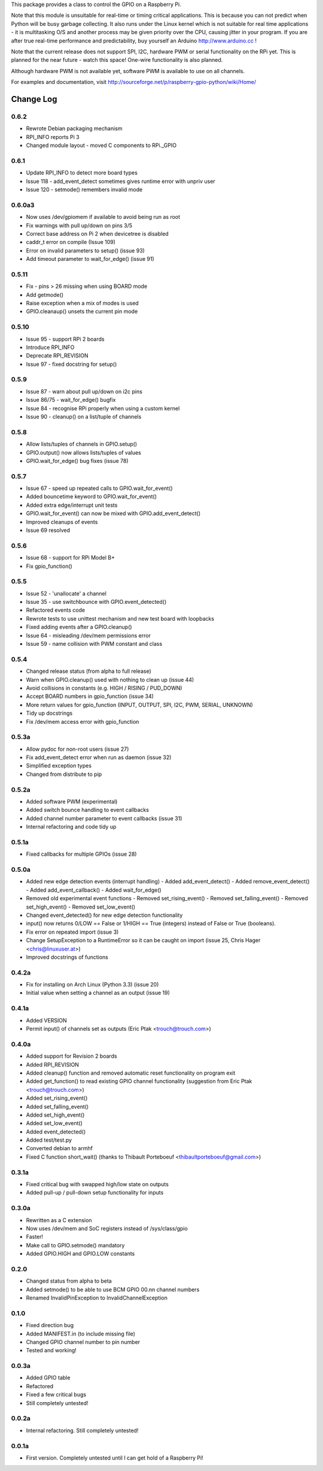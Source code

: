 This package provides a class to control the GPIO on a Raspberry Pi.

Note that this module is unsuitable for real-time or timing critical applications.  This is because you
can not predict when Python will be busy garbage collecting.  It also runs under the Linux kernel which
is not suitable for real time applications - it is multitasking O/S and another process may be given
priority over the CPU, causing jitter in your program.  If you are after true real-time performance and
predictability, buy yourself an Arduino http://www.arduino.cc !

Note that the current release does not support SPI, I2C, hardware PWM or serial functionality on the RPi yet.
This is planned for the near future - watch this space!  One-wire functionality is also planned.

Although hardware PWM is not available yet, software PWM is available to use on all channels.

For examples and documentation, visit http://sourceforge.net/p/raspberry-gpio-python/wiki/Home/

Change Log
==========

0.6.2
-----
- Rewrote Debian packaging mechanism
- RPI_INFO reports Pi 3
- Changed module layout - moved C components to RPi._GPIO

0.6.1
-----
- Update RPI_INFO to detect more board types
- Issue 118 - add_event_detect sometimes gives runtime error with unpriv user 
- Issue 120 - setmode() remembers invalid mode

0.6.0a3
-------
- Now uses /dev/gpiomem if available to avoid being run as root
- Fix warnings with pull up/down on pins 3/5
- Correct base address on Pi 2 when devicetree is disabled
- caddr_t error on compile (Issue 109)
- Error on invalid parameters to setup() (issue 93)
- Add timeout parameter to wait_for_edge() (issue 91)

0.5.11
------
- Fix - pins > 26 missing when using BOARD mode
- Add getmode()
- Raise exception when a mix of modes is used
- GPIO.cleanaup() unsets the current pin mode

0.5.10
------
- Issue 95 - support RPi 2 boards
- Introduce RPI_INFO
- Deprecate RPI_REVISION
- Issue 97 - fixed docstring for setup()

0.5.9
-----
- Issue 87 - warn about pull up/down on i2c pins
- Issue 86/75 - wait_for_edge() bugfix
- Issue 84 - recognise RPi properly when using a custom kernel
- Issue 90 - cleanup() on a list/tuple of channels

0.5.8
-----
- Allow lists/tuples of channels in GPIO.setup()
- GPIO.output() now allows lists/tuples of values
- GPIO.wait_for_edge() bug fixes (issue 78)

0.5.7
-----
- Issue 67 - speed up repeated calls to GPIO.wait_for_event()
- Added bouncetime keyword to GPIO.wait_for_event()
- Added extra edge/interrupt unit tests
- GPIO.wait_for_event() can now be mixed with GPIO.add_event_detect()
- Improved cleanups of events
- Issue 69 resolved

0.5.6
-----
- Issue 68 - support for RPi Model B+
- Fix gpio_function()

0.5.5
-----
- Issue 52 - 'unallocate' a channel
- Issue 35 - use switchbounce with GPIO.event_detected()
- Refactored events code
- Rewrote tests to use unittest mechanism and new test board with loopbacks
- Fixed adding events after a GPIO.cleanup()
- Issue 64 - misleading /dev/mem permissions error
- Issue 59 - name collision with PWM constant and class

0.5.4
-----
- Changed release status (from alpha to full release)
- Warn when GPIO.cleanup() used with nothing to clean up (issue 44)
- Avoid collisions in constants (e.g. HIGH / RISING / PUD_DOWN)
- Accept BOARD numbers in gpio_function (issue 34)
- More return values for gpio_function (INPUT, OUTPUT, SPI, I2C, PWM, SERIAL, UNKNOWN)
- Tidy up docstrings
- Fix /dev/mem access error with gpio_function

0.5.3a
------
- Allow pydoc for non-root users (issue 27)
- Fix add_event_detect error when run as daemon (issue 32)
- Simplified exception types
- Changed from distribute to pip

0.5.2a
------
- Added software PWM (experimental)
- Added switch bounce handling to event callbacks
- Added channel number parameter to event callbacks (issue 31)
- Internal refactoring and code tidy up

0.5.1a
------
- Fixed callbacks for multiple GPIOs (issue 28)

0.5.0a
------
- Added new edge detection events (interrupt handling)
  - Added add_event_detect()
  - Added remove_event_detect()
  - Added add_event_callback()
  - Added wait_for_edge()
- Removed old experimental event functions
  - Removed set_rising_event()
  - Removed set_falling_event()
  - Removed set_high_event()
  - Removed set_low_event()
- Changed event_detected() for new edge detection functionality
- input() now returns 0/LOW == False or 1/HIGH == True (integers) instead of False or True (booleans).
- Fix error on repeated import (issue 3)
- Change SetupException to a RuntimeError so it can be caught on import (issue 25, Chris Hager <chris@linuxuser.at>)
- Improved docstrings of functions

0.4.2a
------
- Fix for installing on Arch Linux (Python 3.3) (issue 20)
- Initial value when setting a channel as an output (issue 19)

0.4.1a
------
- Added VERSION
- Permit input() of channels set as outputs (Eric Ptak <trouch@trouch.com>)

0.4.0a
------
- Added support for Revision 2 boards
- Added RPI_REVISION
- Added cleanup() function and removed automatic reset functionality on program exit
- Added get_function() to read existing GPIO channel functionality (suggestion from Eric Ptak <trouch@trouch.com>)
- Added set_rising_event()
- Added set_falling_event()
- Added set_high_event()
- Added set_low_event()
- Added event_detected()
- Added test/test.py
- Converted debian to armhf
- Fixed C function short_wait() (thanks to Thibault Porteboeuf <thibaultporteboeuf@gmail.com>)

0.3.1a
------
- Fixed critical bug with swapped high/low state on outputs
- Added pull-up / pull-down setup functionality for inputs

0.3.0a
------
- Rewritten as a C extension
- Now uses /dev/mem and SoC registers instead of /sys/class/gpio
- Faster!
- Make call to GPIO.setmode() mandatory
- Added GPIO.HIGH and GPIO.LOW constants

0.2.0
-----
- Changed status from alpha to beta
- Added setmode() to be able to use BCM GPIO 00.nn channel numbers
- Renamed InvalidPinException to InvalidChannelException

0.1.0
------
- Fixed direction bug
- Added MANIFEST.in (to include missing file)
- Changed GPIO channel number to pin number
- Tested and working!

0.0.3a
------
- Added GPIO table
- Refactored
- Fixed a few critical bugs
- Still completely untested!

0.0.2a
------
- Internal refactoring.  Still completely untested!

0.0.1a
------
- First version.  Completely untested until I can get hold of a Raspberry Pi!



